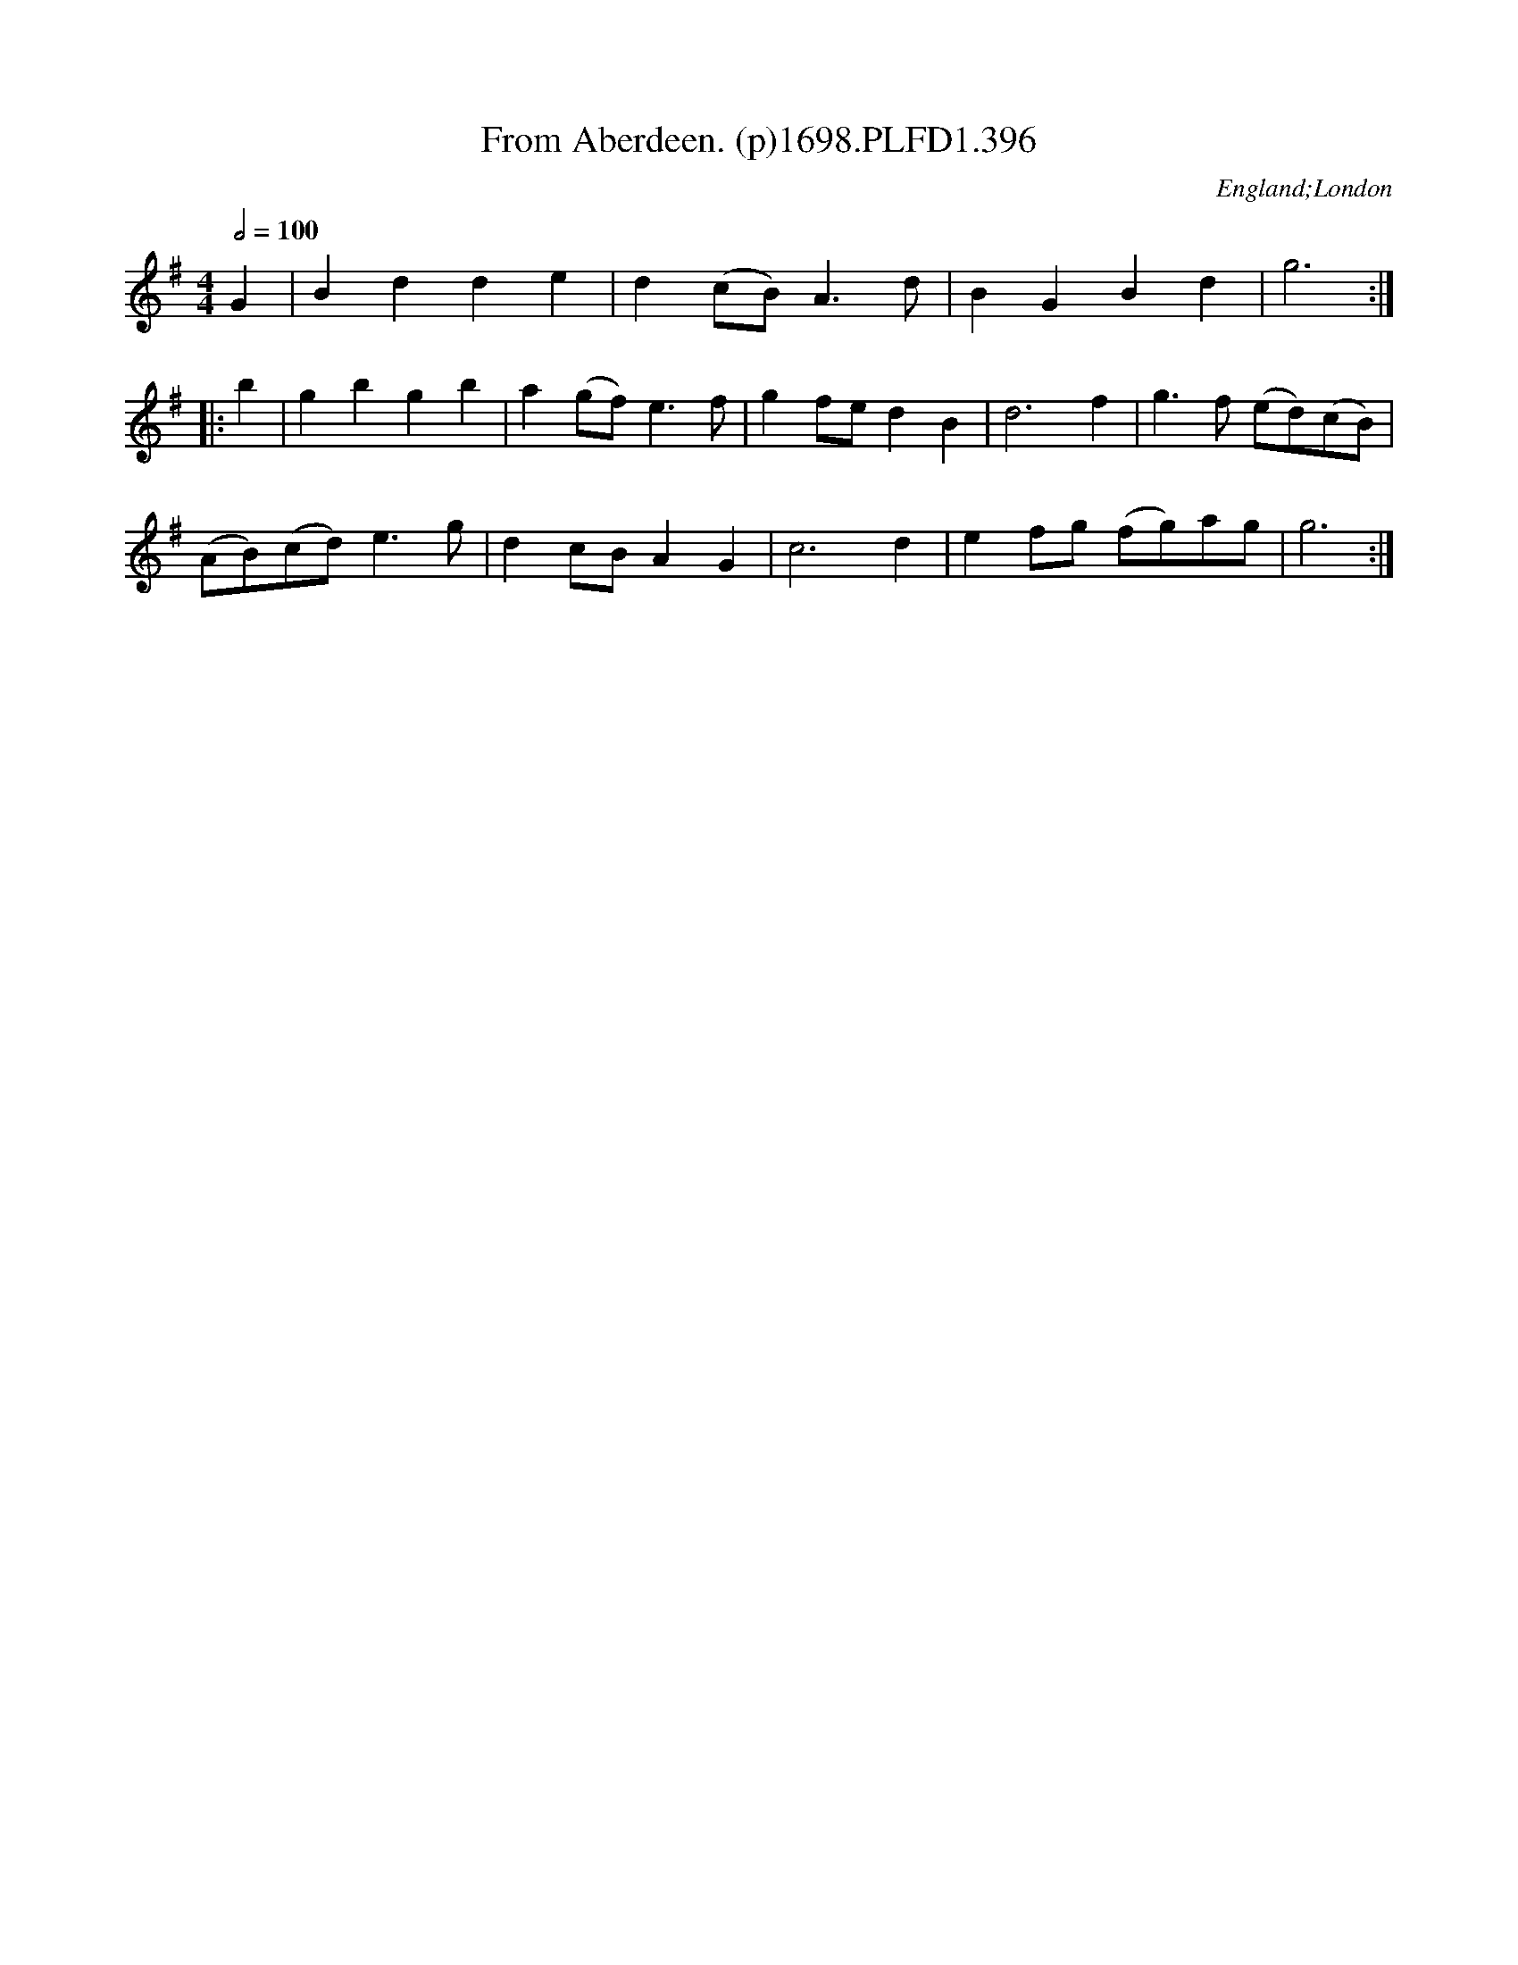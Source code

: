 X:396
T:From Aberdeen. (p)1698.PLFD1.396
M:4/4
L:1/4
Q:1/2=100
S:Playford, Dancing Master,9th Ed,extra Supplement(9D),1698
O:England;London
H:1698.
Z:Chris Partington.
K:G
G|Bdde|d(c/B/)A>d|BGBd|g3:|
|:b|gbgb|a(g/f/)e>f|gf/e/dB|d3f|g>f (e/d/)(c/B/)|
(A/B/)(c/d/)e>g|dc/B/AG|c3d|ef/g/ (f/g/)a/g/|g3:|
